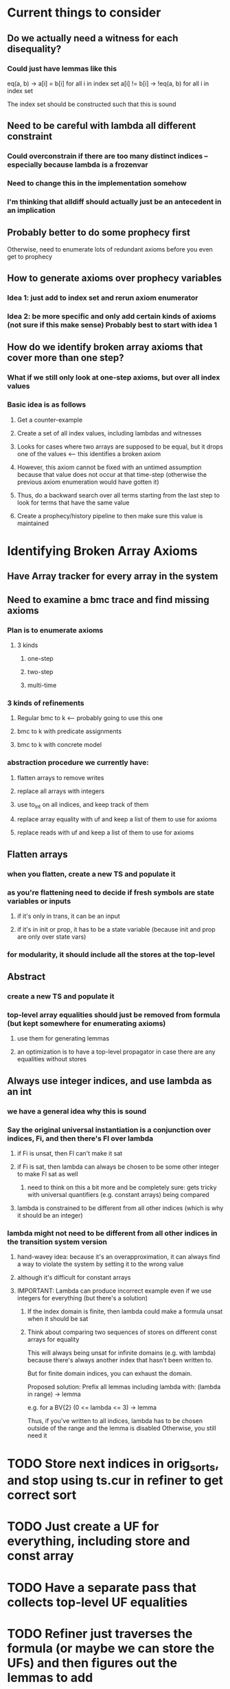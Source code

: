 * Current things to consider
** Do we actually need a witness for each disequality?
*** Could just have lemmas like this
    eq(a, b) -> a[i] = b[i] for all i in index set
    a[i] != b[i] -> !eq(a, b) for all i in index set

    The index set should be constructed such that this is sound
** Need to be careful with lambda all different constraint
*** Could overconstrain if there are too many distinct indices -- especially because lambda is a frozenvar
*** Need to change this in the implementation somehow
*** I'm thinking that alldiff should actually just be an antecedent in an implication
** Probably better to do some prophecy first
   Otherwise, need to enumerate lots of redundant axioms before you even get to prophecy
** How to generate axioms over prophecy variables
*** Idea 1: just add to index set and rerun axiom enumerator
*** Idea 2: be more specific and only add certain kinds of axioms (not sure if this make sense) Probably best to start with idea 1
** How do we identify broken array axioms that cover more than one step?
*** What if we still only look at one-step axioms, but over all index values
*** Basic idea is as follows
**** Get a counter-example
**** Create a set of all index values, including lambdas and witnesses
**** Looks for cases where two arrays are supposed to be equal, but it drops one of the values <-- this identifies a broken axiom
**** However, this axiom cannot be fixed with an untimed assumption because that value does not occur at that time-step (otherwise the previous axiom enumeration would have gotten it)
**** Thus, do a backward search over all terms starting from the last step to look for terms that have the same value
**** Create a prophecy/history pipeline to then make sure this value is maintained
* Identifying Broken Array Axioms
** Have Array tracker for every array in the system
** Need to examine a bmc trace and find missing axioms
*** Plan is to enumerate axioms
**** 3 kinds
***** one-step
***** two-step
***** multi-time
*** 3 kinds of refinements
**** Regular bmc to k <-- probably going to use this one
**** bmc to k with predicate assignments
**** bmc to k with concrete model
*** abstraction procedure we currently have:
**** flatten arrays to remove writes
**** replace all arrays with integers
**** use to_int on all indices, and keep track of them
**** replace array equality with uf and keep a list of them to use for axioms
**** replace reads with uf and keep a list of them to use for axioms
** Flatten arrays
*** when you flatten, create a new TS and populate it
*** as you're flattening need to decide if fresh symbols are state variables or inputs
**** if it's only in trans, it can be an input
**** if it's in init or prop, it has to be a state variable (because init and prop are only over state vars)
*** for modularity, it should include all the stores at the top-level
** Abstract
*** create a new TS and populate it
*** top-level array equalities should just be removed from formula (but kept somewhere for enumerating axioms)
**** use them for generating lemmas
**** an optimization is to have a top-level propagator in case there are any equalities without stores
** Always use integer indices, and use lambda as an int
*** we have a general idea why this is sound
*** Say the original universal instantiation is a conjunction over indices, Fi, and then there's Fl over lambda
**** if Fi is unsat, then Fl can't make it sat
**** if Fi is sat, then lambda can always be chosen to be some other integer to make Fl sat as well
***** need to think on this a bit more and be completely sure: gets tricky with universal quantifiers (e.g. constant arrays) being compared
**** lambda is constrained to be different from all other indices (which is why it should be an integer)
*** lambda might not need to be different from all other indices in the transition system version
**** hand-wavey idea: because it's an overapproximation, it can always find a way to violate the system by setting it to the wrong value
**** although it's difficult for constant arrays
**** IMPORTANT: Lambda can produce incorrect example even if we use integers for everything (but there's a solution)
***** If the index domain is finite, then lambda could make a formula unsat when it should be sat
***** Think about comparing two sequences of stores on different const arrays for equality
      This will always being unsat for infinite domains (e.g. with lambda) because there's always
      another index that hasn't been written to.

      But for finite domain indices, you can exhaust the domain.

      Proposed solution:
      Prefix all lemmas including lambda with:
      (lambda in range) -> lemma

      e.g. for a BV{2}
      (0 <= lambda <= 3) -> lemma

      Thus, if you've written to all indices, lambda has to be chosen outside of the range and the lemma is disabled
      Otherwise, you still need it
* TODO Store next indices in orig_sorts, and stop using ts.cur in refiner to get correct sort
* TODO Just create a UF for everything, including store and const array
* TODO Have a separate pass that collects top-level UF equalities
* TODO Refiner just traverses the formula (or maybe we can store the UFs) and then figures out the lemmas to add
** Might have a first-pass that sorts them into one-step or two-step lemmas
* TODO Ensure invariants are being added at both current and next to trans
